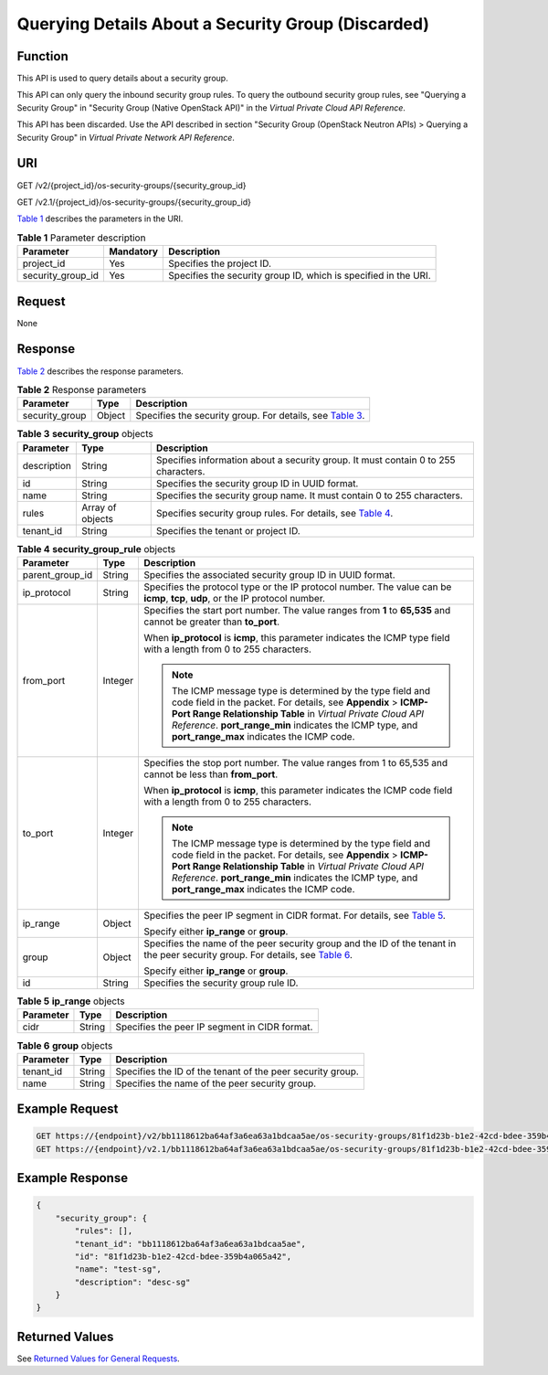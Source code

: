 Querying Details About a Security Group (Discarded)
===================================================

Function
--------

This API is used to query details about a security group.

This API can only query the inbound security group rules. To query the outbound security group rules, see "Querying a Security Group" in "Security Group (Native OpenStack API)" in the *Virtual Private Cloud API Reference*.

This API has been discarded. Use the API described in section "Security Group (OpenStack Neutron APIs) > Querying a Security Group" in *Virtual Private Network API Reference*.

URI
---

GET /v2/{project_id}/os-security-groups/{security_group_id}

GET /v2.1/{project_id}/os-security-groups/{security_group_id}

`Table 1 <#enustopic0090187681enustopic0057972663table55945983>`__ describes the parameters in the URI. 

.. _ENUSTOPIC0090187681enustopic0057972663table55945983:

.. table:: **Table 1** Parameter description

   +-------------------+-----------+-----------------------------------------------------------------+
   | Parameter         | Mandatory | Description                                                     |
   +===================+===========+=================================================================+
   | project_id        | Yes       | Specifies the project ID.                                       |
   +-------------------+-----------+-----------------------------------------------------------------+
   | security_group_id | Yes       | Specifies the security group ID, which is specified in the URI. |
   +-------------------+-----------+-----------------------------------------------------------------+

Request
-------

None

Response
--------

`Table 2 <#enustopic0090187681enustopic0057972663table50358210>`__ describes the response parameters.



.. _ENUSTOPIC0090187681enustopic0057972663table50358210:

.. table:: **Table 2** Response parameters

   +----------------+--------+--------------------------------------------------------------------------------------------------------------------+
   | Parameter      | Type   | Description                                                                                                        |
   +================+========+====================================================================================================================+
   | security_group | Object | Specifies the security group. For details, see `Table 3 <#enustopic0090187681enustopic0057972663table35285314>`__. |
   +----------------+--------+--------------------------------------------------------------------------------------------------------------------+



.. _ENUSTOPIC0090187681enustopic0057972663table35285314:

.. table:: **Table 3** **security_group** objects

   +-------------+------------------+----------------------------------------------------------------------------------------------------------------------+
   | Parameter   | Type             | Description                                                                                                          |
   +=============+==================+======================================================================================================================+
   | description | String           | Specifies information about a security group. It must contain 0 to 255 characters.                                   |
   +-------------+------------------+----------------------------------------------------------------------------------------------------------------------+
   | id          | String           | Specifies the security group ID in UUID format.                                                                      |
   +-------------+------------------+----------------------------------------------------------------------------------------------------------------------+
   | name        | String           | Specifies the security group name. It must contain 0 to 255 characters.                                              |
   +-------------+------------------+----------------------------------------------------------------------------------------------------------------------+
   | rules       | Array of objects | Specifies security group rules. For details, see `Table 4 <#enustopic0090187681enustopic0057972663table19372405>`__. |
   +-------------+------------------+----------------------------------------------------------------------------------------------------------------------+
   | tenant_id   | String           | Specifies the tenant or project ID.                                                                                  |
   +-------------+------------------+----------------------------------------------------------------------------------------------------------------------+



.. _ENUSTOPIC0090187681enustopic0057972663table19372405:

.. table:: **Table 4** **security_group_rule** objects

   +-----------------------+-----------------------+-----------------------------------------------------------------------------------------------------------------------------------------------------------------------------------------------------------------------------------------------------------------------------------------------------+
   | Parameter             | Type                  | Description                                                                                                                                                                                                                                                                                         |
   +=======================+=======================+=====================================================================================================================================================================================================================================================================================================+
   | parent_group_id       | String                | Specifies the associated security group ID in UUID format.                                                                                                                                                                                                                                          |
   +-----------------------+-----------------------+-----------------------------------------------------------------------------------------------------------------------------------------------------------------------------------------------------------------------------------------------------------------------------------------------------+
   | ip_protocol           | String                | Specifies the protocol type or the IP protocol number. The value can be **icmp**, **tcp**, **udp**, or the IP protocol number.                                                                                                                                                                      |
   +-----------------------+-----------------------+-----------------------------------------------------------------------------------------------------------------------------------------------------------------------------------------------------------------------------------------------------------------------------------------------------+
   | from_port             | Integer               | Specifies the start port number. The value ranges from **1** to **65,535** and cannot be greater than **to_port**.                                                                                                                                                                                  |
   |                       |                       |                                                                                                                                                                                                                                                                                                     |
   |                       |                       | When **ip_protocol** is **icmp**, this parameter indicates the ICMP type field with a length from 0 to 255 characters.                                                                                                                                                                              |
   |                       |                       |                                                                                                                                                                                                                                                                                                     |
   |                       |                       | .. note::                                                                                                                                                                                                                                                                                           |
   |                       |                       |                                                                                                                                                                                                                                                                                                     |
   |                       |                       |    The ICMP message type is determined by the type field and code field in the packet. For details, see **Appendix** > **ICMP-Port Range Relationship Table** in *Virtual Private Cloud API Reference*. **port_range_min** indicates the ICMP type, and **port_range_max** indicates the ICMP code. |
   +-----------------------+-----------------------+-----------------------------------------------------------------------------------------------------------------------------------------------------------------------------------------------------------------------------------------------------------------------------------------------------+
   | to_port               | Integer               | Specifies the stop port number. The value ranges from 1 to 65,535 and cannot be less than **from_port**.                                                                                                                                                                                            |
   |                       |                       |                                                                                                                                                                                                                                                                                                     |
   |                       |                       | When **ip_protocol** is **icmp**, this parameter indicates the ICMP code field with a length from 0 to 255 characters.                                                                                                                                                                              |
   |                       |                       |                                                                                                                                                                                                                                                                                                     |
   |                       |                       | .. note::                                                                                                                                                                                                                                                                                           |
   |                       |                       |                                                                                                                                                                                                                                                                                                     |
   |                       |                       |    The ICMP message type is determined by the type field and code field in the packet. For details, see **Appendix** > **ICMP-Port Range Relationship Table** in *Virtual Private Cloud API Reference*. **port_range_min** indicates the ICMP type, and **port_range_max** indicates the ICMP code. |
   +-----------------------+-----------------------+-----------------------------------------------------------------------------------------------------------------------------------------------------------------------------------------------------------------------------------------------------------------------------------------------------+
   | ip_range              | Object                | Specifies the peer IP segment in CIDR format. For details, see `Table 5 <#enustopic0090187681enustopic0057972663table4101480163218>`__.                                                                                                                                                             |
   |                       |                       |                                                                                                                                                                                                                                                                                                     |
   |                       |                       | Specify either **ip_range** or **group**.                                                                                                                                                                                                                                                           |
   +-----------------------+-----------------------+-----------------------------------------------------------------------------------------------------------------------------------------------------------------------------------------------------------------------------------------------------------------------------------------------------+
   | group                 | Object                | Specifies the name of the peer security group and the ID of the tenant in the peer security group. For details, see `Table 6 <#enustopic0090187681enustopic0057972663table9527961163416>`__.                                                                                                        |
   |                       |                       |                                                                                                                                                                                                                                                                                                     |
   |                       |                       | Specify either **ip_range** or **group**.                                                                                                                                                                                                                                                           |
   +-----------------------+-----------------------+-----------------------------------------------------------------------------------------------------------------------------------------------------------------------------------------------------------------------------------------------------------------------------------------------------+
   | id                    | String                | Specifies the security group rule ID.                                                                                                                                                                                                                                                               |
   +-----------------------+-----------------------+-----------------------------------------------------------------------------------------------------------------------------------------------------------------------------------------------------------------------------------------------------------------------------------------------------+



.. _ENUSTOPIC0090187681enustopic0057972663table4101480163218:

.. table:: **Table 5** **ip_range** objects

   ========= ====== =============================================
   Parameter Type   Description
   ========= ====== =============================================
   cidr      String Specifies the peer IP segment in CIDR format.
   ========= ====== =============================================



.. _ENUSTOPIC0090187681enustopic0057972663table9527961163416:

.. table:: **Table 6** **group** objects

   +-----------+--------+------------------------------------------------------------+
   | Parameter | Type   | Description                                                |
   +===========+========+============================================================+
   | tenant_id | String | Specifies the ID of the tenant of the peer security group. |
   +-----------+--------+------------------------------------------------------------+
   | name      | String | Specifies the name of the peer security group.             |
   +-----------+--------+------------------------------------------------------------+

Example Request
---------------

.. code-block::

   GET https://{endpoint}/v2/bb1118612ba64af3a6ea63a1bdcaa5ae/os-security-groups/81f1d23b-b1e2-42cd-bdee-359b4a065a42
   GET https://{endpoint}/v2.1/bb1118612ba64af3a6ea63a1bdcaa5ae/os-security-groups/81f1d23b-b1e2-42cd-bdee-359b4a065a42

Example Response
----------------

.. code-block::

   {
       "security_group": {
           "rules": [],
           "tenant_id": "bb1118612ba64af3a6ea63a1bdcaa5ae",
           "id": "81f1d23b-b1e2-42cd-bdee-359b4a065a42",
           "name": "test-sg",
           "description": "desc-sg"
       }
   }

Returned Values
---------------

See `Returned Values for General Requests <../../common_parameters/returned_values_for_general_requests.html>`__.


